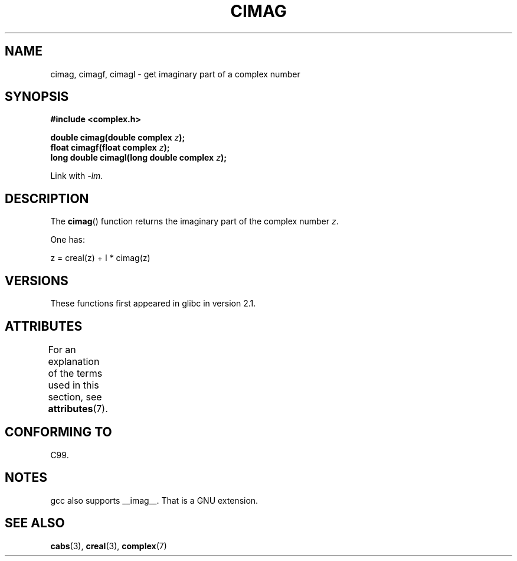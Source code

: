 .\" Copyright 2002 Walter Harms (walter.harms@informatik.uni-oldenburg.de)
.\"
.\" %%%LICENSE_START(GPL_NOVERSION_ONELINE)
.\" Distributed under GPL
.\" %%%LICENSE_END
.\"
.TH CIMAG 3 2013-06-21 "" "Linux Programmer's Manual"
.SH NAME
cimag, cimagf, cimagl \- get imaginary part of a complex number
.SH SYNOPSIS
.B #include <complex.h>
.sp
.BI "double cimag(double complex " z ");"
.br
.BI "float cimagf(float complex " z ");"
.br
.BI "long double cimagl(long double complex " z ");"
.sp
Link with \fI\-lm\fP.
.SH DESCRIPTION
The
.BR cimag ()
function returns the imaginary part of the complex number
.IR z .
.LP
One has:
.nf

    z = creal(z) + I * cimag(z)
.fi
.SH VERSIONS
These functions first appeared in glibc in version 2.1.
.SH ATTRIBUTES
For an explanation of the terms used in this section, see
.BR attributes (7).
.TS
allbox;
lbw27 lb lb
l l l.
Interface	Attribute	Value
T{
.BR cimag (),
.BR cimagf (),
.BR cimagl ()
T}	Thread safety	MT-Safe
.TE
.SH CONFORMING TO
C99.
.SH NOTES
gcc also supports __imag__.
That is a GNU extension.
.SH SEE ALSO
.BR cabs (3),
.BR creal (3),
.BR complex (7)
